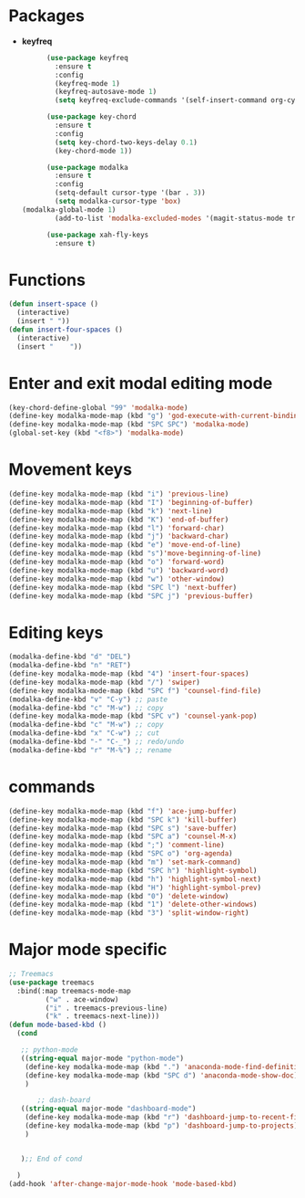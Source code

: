 
* Packages
  + *keyfreq*
    #+begin_src emacs-lisp
	  (use-package keyfreq
	    :ensure t
	    :config
	    (keyfreq-mode 1)
	    (keyfreq-autosave-mode 1)
	    (setq keyfreq-exclude-commands '(self-insert-command org-cycle)))

	  (use-package key-chord
	    :ensure t
	    :config
	    (setq key-chord-two-keys-delay 0.1)
	    (key-chord-mode 1))

	  (use-package modalka
	    :ensure t
	    :config
	    (setq-default cursor-type '(bar . 3))
	    (setq modalka-cursor-type 'box)
(modalka-global-mode 1)
	    (add-to-list 'modalka-excluded-modes '(magit-status-mode treemacs-mode)))

	  (use-package xah-fly-keys
	    :ensure t)

    #+end_src
* Functions
  #+begin_src emacs-lisp
    (defun insert-space ()
      (interactive)
      (insert " "))
    (defun insert-four-spaces ()
      (interactive)
      (insert "    "))
  #+end_src
* Enter and exit modal editing mode
  #+begin_src emacs-lisp
    (key-chord-define-global "99" 'modalka-mode)
    (define-key modalka-mode-map (kbd "g") 'god-execute-with-current-bindings)
    (define-key modalka-mode-map (kbd "SPC SPC") 'modalka-mode)
    (global-set-key (kbd "<f8>") 'modalka-mode)
  #+end_src
* Movement keys
  #+begin_src emacs-lisp
    (define-key modalka-mode-map (kbd "i") 'previous-line)
    (define-key modalka-mode-map (kbd "I") 'beginning-of-buffer)
    (define-key modalka-mode-map (kbd "k") 'next-line)
    (define-key modalka-mode-map (kbd "K") 'end-of-buffer)
    (define-key modalka-mode-map (kbd "l") 'forward-char)
    (define-key modalka-mode-map (kbd "j") 'backward-char)
    (define-key modalka-mode-map (kbd "e") 'move-end-of-line)
    (define-key modalka-mode-map (kbd "s")'move-beginning-of-line)
    (define-key modalka-mode-map (kbd "o") 'forward-word)
    (define-key modalka-mode-map (kbd "u") 'backward-word)
    (define-key modalka-mode-map (kbd "w") 'other-window)
    (define-key modalka-mode-map (kbd "SPC l") 'next-buffer)
    (define-key modalka-mode-map (kbd "SPC j") 'previous-buffer)
  #+end_src
* Editing keys
  #+begin_src emacs-lisp
    (modalka-define-kbd "d" "DEL")
    (modalka-define-kbd "n" "RET")
    (define-key modalka-mode-map (kbd "4") 'insert-four-spaces)
    (define-key modalka-mode-map (kbd "/") 'swiper)
    (define-key modalka-mode-map (kbd "SPC f") 'counsel-find-file)
    (modalka-define-kbd "v" "C-y") ;; paste
    (modalka-define-kbd "c" "M-w") ;; copy
    (define-key modalka-mode-map (kbd "SPC v") 'counsel-yank-pop)
    (modalka-define-kbd "c" "M-w") ;; copy
    (modalka-define-kbd "x" "C-w") ;; cut
    (modalka-define-kbd "-" "C-_") ;; redo/undo
    (modalka-define-kbd "r" "M-%") ;; rename
  #+end_src
* commands
  #+begin_src emacs-lisp
    (define-key modalka-mode-map (kbd "f") 'ace-jump-buffer)
    (define-key modalka-mode-map (kbd "SPC k") 'kill-buffer)
    (define-key modalka-mode-map (kbd "SPC s") 'save-buffer)
    (define-key modalka-mode-map (kbd "SPC a") 'counsel-M-x)
    (define-key modalka-mode-map (kbd ";") 'comment-line)
    (define-key modalka-mode-map (kbd "SPC o") 'org-agenda)
    (define-key modalka-mode-map (kbd "m") 'set-mark-command)
    (define-key modalka-mode-map (kbd "SPC h") 'highlight-symbol)
    (define-key modalka-mode-map (kbd "h") 'highlight-symbol-next)
    (define-key modalka-mode-map (kbd "H") 'highlight-symbol-prev)
    (define-key modalka-mode-map (kbd "0") 'delete-window)
    (define-key modalka-mode-map (kbd "1") 'delete-other-windows)
    (define-key modalka-mode-map (kbd "3") 'split-window-right)
  #+end_src
* Major mode specific
  #+begin_src emacs-lisp
    ;; Treemacs
    (use-package treemacs
	  :bind(:map treemacs-mode-map
		     ("w" . ace-window)
		     ("i" . treemacs-previous-line)
		     ("k" . treemacs-next-line)))
	(defun mode-based-kbd ()
	  (cond

	   ;; python-mode
	   ((string-equal major-mode "python-mode")
	    (define-key modalka-mode-map (kbd ".") 'anaconda-mode-find-definitions)
	    (define-key modalka-mode-map (kbd "SPC d") 'anaconda-mode-show-doc)
	    )

       	   ;; dash-board
	   ((string-equal major-mode "dashboard-mode")
	    (define-key modalka-mode-map (kbd "r") 'dashboard-jump-to-recent-files)
	    (define-key modalka-mode-map (kbd "p") 'dashboard-jump-to-projects)
	    )


	   );; End of cond

	  )
	(add-hook 'after-change-major-mode-hook 'mode-based-kbd)
  #+end_src
